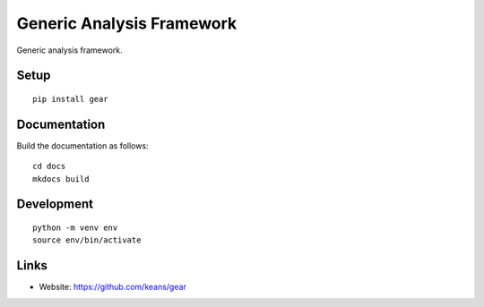 Generic Analysis Framework
==========================

Generic analysis framework.


Setup
-----

::

    pip install gear


Documentation
-------------

Build the documentation as follows:

::

    cd docs
    mkdocs build


Development
-----------

::

    python -m venv env
    source env/bin/activate


Links
-----

* Website: https://github.com/keans/gear
